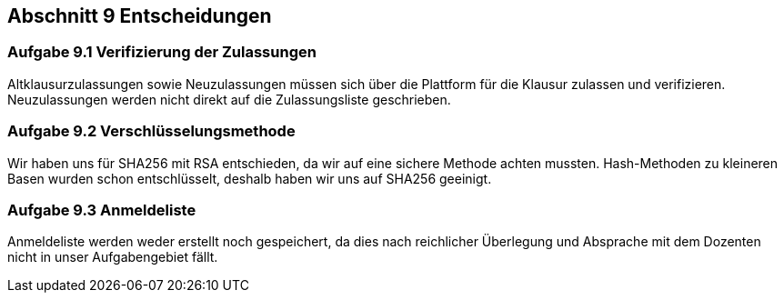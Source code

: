 == Abschnitt 9 Entscheidungen
=== Aufgabe 9.1 Verifizierung der Zulassungen

Altklausurzulassungen sowie Neuzulassungen müssen sich über die Plattform
für die Klausur zulassen und verifizieren. Neuzulassungen werden nicht direkt auf die Zulassungsliste
geschrieben.

=== Aufgabe 9.2 Verschlüsselungsmethode

Wir haben uns für SHA256 mit RSA entschieden, da wir auf eine sichere Methode achten mussten.
Hash-Methoden zu kleineren Basen wurden schon entschlüsselt, deshalb haben wir uns auf SHA256
geeinigt.

=== Aufgabe 9.3 Anmeldeliste

Anmeldeliste werden weder erstellt noch gespeichert, da dies nach reichlicher Überlegung
und Absprache mit dem Dozenten nicht in unser Aufgabengebiet fällt.